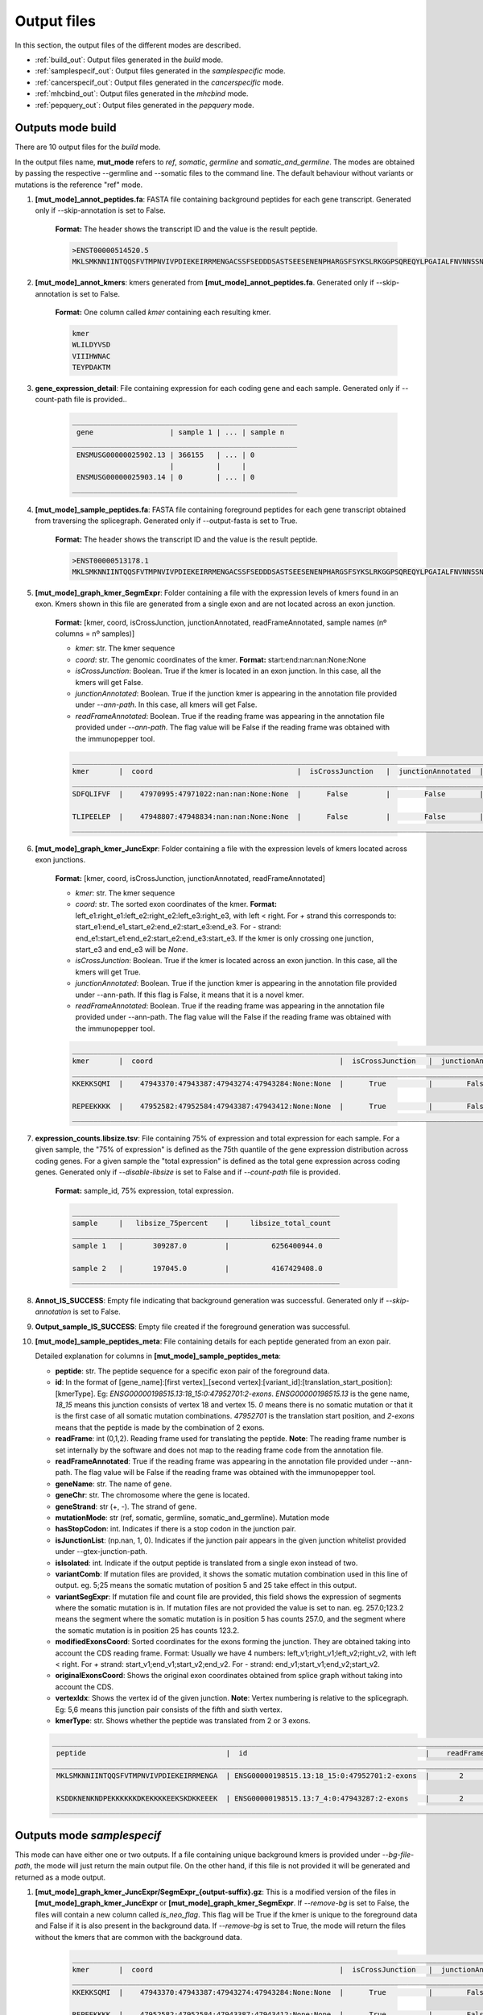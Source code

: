 Output files
=============

In this section, the output files of the different modes are described.

- :ref:`build_out`: Output files generated in the *build* mode.
- :ref:`samplespecif_out`: Output files generated in the *samplespecific* mode.
- :ref:`cancerspecif_out`: Output files generated in the *cancerspecific* mode.
- :ref:`mhcbind_out`: Output files generated in the *mhcbind* mode.
- :ref:`pepquery_out`: Output files generated in the *pepquery* mode.

.. _build_out:

Outputs mode **build**
-----------------------
There are 10 output files for the *build* mode.

In the output files name, **mut_mode** refers to *ref*, *somatic*, *germline* and *somatic_and_germline*. The modes are obtained by passing the respective --germline and --somatic files to the command line. The default behaviour without variants or mutations is the reference "ref" mode.

.. _output-1-build:

1. **\[mut_mode\]_annot_peptides.fa**: FASTA file containing background peptides for each gene transcript. Generated only if --skip-annotation is set to False.

    **Format:** The header shows the transcript ID and the value is the result peptide.

    .. code-block::

        >ENST00000514520.5
        MKLSMKNNIINTQQSFVTMPNVIVPDIEKEIRRMENGACSSFSEDDDSASTSEESENENPHARGSFSYKSLRKGGPSQREQYLPGAIALFNVNNSSNKDQ


2. **\[mut_mode\]_annot_kmers**: kmers generated from **\[mut_mode\]_annot_peptides.fa**. Generated only if --skip-annotation is set to False.

    **Format:** One column called *kmer* containing each resulting kmer.

    .. code-block::

        kmer
        WLILDYVSD
        VIIIHWNAC
        TEYPDAKTM

3. **gene_expression_detail**: File containing expression for each coding gene and each sample. Generated only if --count-path file is provided..

    .. code-block::

        _____________________________________________________
         gene                  | sample 1 | ... | sample n
        _____________________________________________________
         ENSMUSG00000025902.13 | 366155   | ... | 0
                               |          |     |
         ENSMUSG00000025903.14 | 0        | ... | 0
        _____________________________________________________


4. **\[mut_mode\]_sample_peptides.fa**: FASTA file containing foreground peptides for each gene transcript obtained from traversing the splicegraph. Generated only if --output-fasta is set to True.

    **Format:** The header shows the transcript ID and the value is the result peptide.

    .. code-block::

        >ENST00000513178.1
        MKLSMKNNIINTQQSFVTMPNVIVPDIEKEIRRMENGACSSFSEDDDSASTSEESENENPHARGSFSYKSLRKGGPSQREQYLPGAIALFNVNNSSNKD

.. _output-5-build:

5. **\[mut_mode\]_graph_kmer_SegmExpr**: Folder containing a file with the expression levels of kmers found in an exon. Kmers shown in this file are generated from a single exon and are not located across an exon junction.

    **Format:** [kmer, coord, isCrossJunction, junctionAnnotated, readFrameAnnotated, sample names (nº columns = nº samples)]

    * *kmer*: str. The kmer sequence
    * *coord*: str. The genomic coordinates of the kmer. **Format:** start:end:nan:nan:None:None
    * *isCrossJunction*: Boolean. True if the kmer is located in an exon junction. In this case, all the kmers will get False.
    * *junctionAnnotated*: Boolean. True if the junction kmer is appearing in the annotation file provided under `--ann-path`. In this case, all kmers will get False.
    * *readFrameAnnotated*: Boolean. True if the reading frame was appearing in the annotation file provided under `--ann-path`. The flag value will be False if the reading frame was obtained with the immunopepper tool.

    .. code-block::

        _________________________________________________________________________________________________________________________________________________________________
        kmer       |  coord                                  |  isCrossJunction   |  junctionAnnotated  |    readFrameAnnotated   |   sample 1  |     ...  |   sample n
        _________________________________________________________________________________________________________________________________________________________________
        SDFQLIFVF  |    47970995:47971022:nan:nan:None:None  |      False         |        False        |           True          |       0.0   |     ...  |      0.0

        TLIPEELEP  |    47948807:47948834:nan:nan:None:None  |      False         |        False        |           False         |       0.0   |     ...  |      0.25
        _________________________________________________________________________________________________________________________________________________________________

.. _output-6-build:

6. **\[mut_mode\]_graph_kmer_JuncExpr**: Folder containing a file with the expression levels of kmers located across exon junctions.

    **Format:** [kmer, coord, isCrossJunction, junctionAnnotated, readFrameAnnotated]

    * *kmer*: str. The kmer sequence
    * *coord*: str. The sorted exon coordinates of the kmer. **Format:** left_e1:right_e1:left_e2:right_e2:left_e3:right_e3, with left < right. For *+* strand this corresponds to: start_e1:end_e1_start_e2:end_e2:start_e3:end_e3. For *-* strand: end_e1:start_e1:end_e2:start_e2:end_e3:start_e3. If the kmer is only crossing one junction, start_e3 and end_e3 will be `None`.
    * *isCrossJunction*: Boolean. True if the kmer is located across an exon junction. In this case, all the kmers will get True.
    * *junctionAnnotated*: Boolean. True if the junction kmer is appearing in the annotation file provided under --ann-path. If this flag is False, it means that it is a novel kmer.
    * *readFrameAnnotated*: Boolean. True if the reading frame was appearing in the annotation file provided under --ann-path. The flag value will the False if the reading frame was obtained with the immunopepper tool.


    .. code-block::

        ___________________________________________________________________________________________________________________________________________________________________________
        kmer       |  coord                                            |  isCrossJunction   |  junctionAnnotated  |    readFrameAnnotated   |   sample 1  |     ...  |   sample n
        ___________________________________________________________________________________________________________________________________________________________________________
        KKEKKSQMI  |    47943370:47943387:47943274:47943284:None:None  |      True          |        False        |           False         |       0.0   |     ...  |      1.0

        REPEEKKKK  |    47952582:47952584:47943387:47943412:None:None  |      True          |        False        |           True          |       0.0   |     ...  |      0.25
        ___________________________________________________________________________________________________________________________________________________________________________


7. **expression_counts.libsize.tsv**: File containing 75% of expression and total expression for each sample. For a given sample, the "75% of expression" is defined as the 75th quantile of the gene expression distribution across coding genes. For a given sample the "total expression" is defined as the total gene expression across coding genes. Generated only if `--disable-libsize` is set to False and if `--count-path` file is provided.

    **Format:** sample_id, 75% expression, total expression.

    .. code-block::

        _______________________________________________________________
        sample     |   libsize_75percent    |     libsize_total_count
        _______________________________________________________________
        sample 1   |       309287.0         |          6256400944.0

        sample 2   |       197045.0         |          4167429408.0
        _______________________________________________________________


8. **Annot_IS_SUCCESS**: Empty file indicating that background generation was successful. Generated only if `--skip-annotation` is set to False.

9. **Output_sample_IS_SUCCESS**: Empty file created if the foreground generation was successful.

.. _output-10-build:

10. **\[mut_mode\]_sample_peptides_meta**: File containing details for each peptide generated from an exon pair.

    Detailed explanation for columns in **\[mut_mode\]_sample_peptides_meta**:

    - **peptide**: str. The peptide sequence for a specific exon pair of the foreground data.
    - **id**: In the format of \[gene_name\]:\[first vertex\]_\[second vertex\]:\[variant_id\]:\[translation_start_position\]:\[kmerType\]. Eg: *ENSG00000198515.13:18_15:0:47952701:2-exons*. *ENSG00000198515.13* is the gene name, *18_15* means this junction consists of vertex 18 and vertex 15. *0* means there is no somatic mutation or that it is the first case of all somatic mutation combinations. *47952701* is the translation start position, and *2-exons* means that the peptide is made by the combination of 2 exons.
    - **readFrame**: int (0,1,2). Reading frame used for translating the peptide. **Note**: The reading frame number is set internally by the software and does not map to the reading frame code from the annotation file.
    - **readFrameAnnotated**: True if the reading frame was appearing in the annotation file provided under --ann-path. The flag value will be False if the reading frame was obtained with the immunopepper tool.
    - **geneName**: str. The name of gene.
    - **geneChr**: str. The chromosome where the gene is located.
    - **geneStrand**: str (+, -). The strand of gene.
    - **mutationMode**: str (ref, somatic, germline, somatic_and_germline). Mutation mode
    - **hasStopCodon**: int. Indicates if there is a stop codon in the junction pair.
    - **isJunctionList**: (np.nan, 1, 0). Indicates if the junction pair appears in the given junction whitelist provided under --gtex-junction-path.
    - **isIsolated**: int. Indicate if the output peptide is translated from a single exon instead of two.
    - **variantComb**: If mutation files are provided, it shows the somatic mutation combination used in this line of output. eg. 5;25 means the somatic mutation of position 5 and 25 take effect in this output.
    - **variantSegExpr**: If mutation file and count file are provided, this field shows the expression of segments where the somatic mutation is in.  If mutation files are not provided the value is set to nan. eg. 257.0;123.2 means the segment where the somatic mutation is in position 5 has counts 257.0, and the segment where the somatic mutation is in position 25 has counts 123.2.
    - **modifiedExonsCoord**: Sorted coordinates for the exons forming the junction. They are obtained taking into account the CDS reading frame. Format: Usually we have 4 numbers: left_v1;right_v1;left_v2;right_v2, with left < right. For *+* strand: start_v1;end_v1;start_v2;end_v2. For *-* strand: end_v1;start_v1;end_v2;start_v2.
    - **originalExonsCoord**: Shows the original exon coordinates obtained from splice graph without taking into account the CDS.
    - **vertexIdx**: Shows the vertex id of the given junction. **Note**: Vertex numbering is relative to the splicegraph. Eg: 5,6 means this junction pair consists of the fifth and sixth vertex.
    - **kmerType**: str. Shows whether the peptide was translated from 2 or 3 exons.

    .. code-block::

        _______________________________________________________________________________________________________________________________________________________________________________________________________________________________________________________________________________________________________________________________________________________________________________________________________________________________
         peptide                                 |  id                                          |    readFrame    |   readFrameAnnotated   |       geneName        |     geneChr   |   geneStrand  |  mutationMode |  hasStopCodon  |  isJunctionList |   isIsolated  |    variantComb |    variantSegExpr     |       modifiedExonsCoord                  |            originalExonsCoord              |     vertexIdx  |  kmerType
        _______________________________________________________________________________________________________________________________________________________________________________________________________________________________________________________________________________________________________________________________________________________________________________________________________________________________
         MKLSMKNNIINTQQSFVTMPNVIVPDIEKEIRRMENGA  | ENSG00000198515.13:18_15:0:47952701:2-exons  |       2         |          True          |   ENSG00000198515.13  |      chr4     |       -       |      ref      |       0        |       nan       |       0       |       nan      |         nan           |   47952582;47952701;47951354;47951469     |     47952582;47952807;47951352;47951469    |        18;15   |   2-exons

         KSDDKNENKNDPEKKKKKKDKEKKKKEEKSKDKKEEEK  | ENSG00000198515.13:7_4:0:47943287:2-exons    |       2         |          False         |   ENSG00000198515.13  |      chr8     |       +       |      ref      |       0        |       nan       |       0       |       nan      |         nan           |   47943180;47943287;47942042;47942148     |      47943180;47943288;47942040;47942148   |         7;4    |   2-exons
        _______________________________________________________________________________________________________________________________________________________________________________________________________________________________________________________________________________________________________________________________________________________________________________________________________________________________


.. _samplespecif_out:

Outputs mode `samplespecif`
---------------------------

This mode can have either one or two outputs. If a file containing unique background kmers is provided under `--bg-file-path`, the mode will just return the main output file. On the other hand, if this file is not provided it will be generated and returned as a mode output.

1. **\[mut_mode\]_graph_kmer_JuncExpr/SegmExpr_{output-suffix}.gz**: This is a modified version of the files in **\[mut_mode\]_graph_kmer_JuncExpr** or **\[mut_mode\]_graph_kmer_SegmExpr**. If `--remove-bg` is set to False, the files will contain a new column called `is_neo_flag`. This flag will be True if the kmer is unique to the foreground data and False if it is also present in the background data. If `--remove-bg` is set to True, the mode will return the files without the kmers that are common with the background data.

    .. code-block::

            ___________________________________________________________________________________________________________________________________________________________________________________________
            kmer       |  coord                                            |  isCrossJunction   |  junctionAnnotated  |    readFrameAnnotated   |   sample 1  |     ...  |   sample n   | is_neo_flag |
            ___________________________________________________________________________________________________________________________________________________________________________________________
            KKEKKSQMI  |    47943370:47943387:47943274:47943284:None:None  |      True          |        False        |           False         |       0.0   |     ...  |      1.0     |      True   |

            REPEEKKKK  |    47952582:47952584:47943387:47943412:None:None  |      True          |        False        |           True          |       0.0   |     ...  |      0.25    |      False  |
            ___________________________________________________________________________________________________________________________________________________________________________________________

2. **{bg-file-path}.gz**: This file will be generated only if a non-existent file is provided under `--bg-file-path`. It will contain the unique set of background kmers from all the kmers present in `--annot-kmer-files`. It will contain a kmer per row, with *kmer* as header.

    .. code-block::

        kmer
        WLILDYVSD
        VIIIHWNAC
        TEYPDAKTM

.. _cancerspecif_out:


Outputs mode `cancerspecif`
------------------------------

In this mode, if the argument --on-the-fly is set to False, there will be intermediate files generated for cancer samples and for normal samples. These intermediate files will help speed up re-runs, as filtering steps can be computationally expensive for large cohorts.

**Output files for normal samples**

For normal samples, only the intermediate files will be generated. These files will be later used to exclude some kmers as cancer candidates, as they will not be cancer-specific kmers. These files will be stored in the scratch directory if --scratch-dir is provided, in the directory specified by the user under --interm-dir-norm or in the output directory specified under --output-dir if none of the previous arguments are not provided.

In the filtering pipeline, kmers are filtered based on their expression level and on the number of samples in which they are expressed. However, the building of the splicegraph includes kmers never seen in the RNA-samples and solely present in the annotation. These kmers will be processed separately and will be removed from the foreground set. The kmers will be stored in the file **kmers_derived_solely_from_annotation.csv**.

1. **kmers_derived_solely_from_annotation.csv**: This is a folder containing the kmers that are derived from the annotation and not present in any normal sample. The kmers present in this file will be skipped, and they will not be further processed. They will also be removed from the foreground matrix.

    **Technical note:** If the expression data is taken from junctions, provided under --path-cancer-matrix-edge, the kmers selected in this file will be the ones with *JunctionAnnotated = True* and zero expression across all normal samples. If the expression data is taken from segments, provided under --path-cancer-matrix-segm, the kmers selected in this file will be the ones with *ReadFrameAnnotated = True* and zero expression across all normal samples.

2. **interm_normal_combiExprCohortLim{--cohort-expr-support-normal}Across1_batch{--batch_id}_{--tot-batches}.tsv.gz**: This folder contains intermediate calculations for the filtering of normals. It will show the kmers present with an expression bigger than --cohort-expr-support-normal in at least one normal sample.

    **Technical note:** As the filtering data is usually large, it is divided in different parts or batches and analyzed separately. In this directory one can obtain the intermediate information for each part.

    **Format:** The file is a tab seperated file with two columns, with the first column showing the kmer and the second column showing the number of samples in which that kmer appears with more expression than the expression threshold.

    **Pipeline relevance:** The expression filter --cohort-expr-support-normal is defined as the "expression threshold" needed in at least one background sample for exclusion. Therefore, the kmers present in these files are the ones passing the expression filter threshold for background samples and will be removed from the foreground. This file will be helpful to perform the expression filtering step 2a) of :ref:`normal filtering <filt-normal>`.

    The directory also contains an empty file '_SUCCESS' that indicates that the filtering was successful.

    .. code-block::

        AAAAAAAGD      7868
        AAAAAAAKN      7876
        AAAAAAAKP       2


3. **interm_normal_combiExprCohortLim0.0Across1_batch{--batch_id}_{--tot-batches}.tsv.gz**: This folder contains intermediate calculations for the filtering of normals. The intermediate files will show the kmers present with an expression bigger than 0 in at least one normal sample.

    **Technical note:** As the filtering data is usually large, it is divided in different parts or batches and analyzed separately. In this directory one can obtain the intermediate information for each part.

    **Format:** The files obtained in this folder will be tab-separated, and they will have two columns, with the first column showing the kmer and the second column showing the number of samples in which that kmer appears with more expression than 0.

    **Pipeline relevance:** The filter --n-samples-lim-normal is defined as the "recurrence threshold with any read (>0)" needed in --n-samples-lim-normal background samples for exclusion. This file will be helpful to perform the filtering step 2b) in :ref:`normal filtering <filt-normal>`.

    **Technical note:** In the filtering step 2b), the recurrence threshold defined in **pipeline relevance** will be performed on the fly using this intermediate file as input. The operation can be performed on the fly because it requires less computational power.

    The directory also contains an empty file '_SUCCESS' that indicates that the filtering was successful.

    .. code-block::

        AAAAAAAGD      7868
        AAAAAAAKN      7876
        AAAAAAAKP       50


**Output files for cancer samples**

For cancer samples, there will be both intermediate and output files generated. The intermediate files will be later used for selecting kmer candidates based on their expression and recurrence. These files will be stored in the scratch directory if `--scratch-dir` is provided, in the directory specified by the user under `--interm-dir-cancer` or in the output directory specified under `--output-dir` if the previous arguments are not provided.

1. **Intermediate files**

   a. **interm_cancer_{mutation_mode}_combiExprCohortLim{--cohort-expr-support-cancer}Across1Except{--ids-cancer-sample}_batch{--batch_id}_{--tot-batches}.tsv.gz**: This folder contains intermediate calculations for the filtering of cancer samples. It will show the kmers present with an expression higher than --cohort-expr-support-cancer in at least one cancer sample other than the target. The target sample is provided under --ids-cancer-samples and will be referenced in the output folder name.

        **Technical note:** As the filtering data is usually large, it is divided in different parts or batches and analyzed separately. In this directory one can obtain the intermediate information for each part.

        **Format:** The file is a tab-seperated file with two columns, with the first column showing the kmer and the second column showing the number of samples in which that kmer appears with more expression than the expression threshold.

        **Pipeline relevance:** The filter --cohort-expr-support-cancer is defined as the "expression threshold" requested in the cancer cohort samples, excluding the target sample. The kmers present in this intermediate file will be the ones passing --cohort-expr-support-cancer in one or more samples. However, this expression filter needs to be combined with the number of samples filter --n-samples-lim-normal, so this file will not directly show the kmers that will be selected as cancer candidates. This file will be helpful to perform the expression filtering of step of :ref:`cancer filtering <filt-cancer>`.

        The directory also contains an empty file '_SUCCESS' that indicates that the filtering was successful.

        One example of how the output name for this file could look is the following: *interm_cancer_somatic_combiExprCohortLim3.0Across1ExceptTCGA-OR-A5J1-01A-11R-A29R-07_batch0_1.tsv.gz*.

        .. code-block::

            BBBBBBBGD      6898
            BBBBBBBKN      7356
            BBBBBBBKP       900


  b. **interm_cancer_{mutation_mode}_combiExprCohortLim0.0Across1Except{--ids-cancer-sample}_batch{--batch_id}_{--tot-batches}.tsv.gz**: This folder contains intermediate calculations for the filtering of cancer samples. It will show the kmers present with an expression bigger than 0 in at least one cancer sample other than the target. The target sample is provided under --ids-cancer-samples, and will be referenced in the output folder name.

       **Technical note:** As the filtering data is usually large, it is divided in different parts or batches and analyzed separately. In this directory one can obtain the intermediate information for each part.

       **Format:** The files obtained in this folder will be tab separated, and they will have two columns, with the first column showing the kmer and the second column showing the number of samples in which that kmer appears with more expression than 0.

       **Pipeline relevance:** The filter --n-samples-lim-normal is defined as the "recurrence threshold with --cohort-expr-support-cancer reads" requested in --n-samples-lim-normal cancer cohort samples, excluding the target sample. However, this intermediate file only assesses kmer expression being bigger than 0 in one or more samples, and the --n-samples-lim-normal threshold will be applied in step 2 of :ref:`cancer filtering <filt-cancer>`.

       **Technical note:** The filtering step 2 applies the recurrence threshold defined under pipeline relevance. It is performed on the fly using this intermediate file as input. The operation can be performed on the fly because it requires less computational power.

       The directory also contains an empty file '_SUCCESS' that indicates that the filtering was successful.

       One example of how the output name for this file could look is the following: *interm_cancer_somatic_combiExprCohortLim0.0Across1ExceptTCGA-OR-A5J1-01A-11R-A29R-07_batch0_1.tsv.gz*.

       .. code-block::

            BBBBBBBGD      3056
            BBBBBBBKN      2576
            BBBBBBBKP       900



2. **Output files**

    .. _output-tsv-cancerspecif:

    a. **{tag_prefix}_{id_cancer_sample}_{mutation_mode}_SampleLim{--sample-expr-support-cancer}_CohortLim{--cohort-expr-support-cancer}_Across{--n-samples-lim-cancer}_FiltNormals{--tag_normals}_CohortLim{--cohort-expr-support-normal}_Across{--n-samples-lim-normal}_batch{--batch-id}_{--tot-batches}.tsv**: This file is obtained after the "cancer/foreground support filtering" and "normal/background differential filtering" steps. The steps aim at assessing the cancer support condition, and at retaining cancer-specific kmers only. Therefore, the result contains the kmers that:

       - Passed the cancer filter based on expression in the target sample
       - Passed the cancer cohort filter based on the expression and minimum number of samples
       - Are not present in the normal files, subject to expression and sample limits set in the normals.

       **Technical note:** `batch{--batch-id}_{--tot-batches}` is added to the folder name only if the `--batch` arguments are provided.

       One example of how the output name for this file could look is the following: *breast_TCGA-OR-A5J1-01A-11R-A29R-07_somatic_SampleLim3.0_CohortLim0.0Across10_FiltNormalsGtexcoreCohort_ExceptTCGA-OR-A5J1-01A-11R-A29R-07_CohortLim0.0_Across1_batch0_1.tsv.gz*.

       .. code-block::

           kmer            coord                                  TCGAA2A0SX01A12RA08407all       JunctionAnnotated   readFrameAnnotated
          AAGDDENHN        970:990:1000:1008:None:None                   244.0                        True                 True
          AAPGQHLQA        1300:1304:1500:1567:None:None                 38.0                         False                False
          ACSNFIFKH        2045:2050:2078:2090:None:None                 114.0                        False                True

    b. **{tag_prefix}_{id_cancer_sample}_{mutation_mode}_SampleLim{--sample-expr-support-cancer}_CohortLim{--cohort-expr-support-cancer}_Across{--n-samples-lim-cancer}_FiltNormals{--tag_normals}_CohortLim{--cohort-expr-support-normal}_Across{--n-samples-lim-normal}_FiltUniprot_batch{--batch-id}_{--tot-batches}.tsv**: This file will only be generated if the user provides an Uniprot database, under `--uniprot`, containing kmers that should not appear in the output of the foreground kmers.

       **Pipeline relevance:** This file is obtained by filtering the output file a with the kmers that are present in the provided uniprot database.

       One example of how the output name for this file could look is the following: *breast_TCGA-OR-A5J1-01A-11R-A29R-07_somatic_SampleLim3.0_CohortLim0.0Across10_FiltNormalsGtexcoreCohort_ExceptTCGA-OR-A5J1-01A-11R-A29R-07_CohortLim0.0_Across1_FiltUniprot_batch0_1.tsv.gz*.


       .. code-block::

          kmer            coord                                  TCGAA2A0SX01A12RA08407all       JunctionAnnotated   readFrameAnnotated
          AAGDDENHN        970:990:1000:1008:None:None                   244.0                        True                 True
          AAPGQHLQA        1300:1304:1500:1567:None:None                 38.0                         False                False
          ACSNFIFKH        2045:2050:2078:2090:None:None                 114.0                        False                True


    .. _output-count-cancerspecif:

    c. **{--output-count}**: If --output-count is provided, this file will be generated. It contains the number of remaining kmers after each filtering step. It is a tabular file with different fields:

       - Sample: The cancer sample id. It is an id matching *--ids-cancer-samples*.
       - Mutation mode: The mutation mode used for the analysis. It is either *ref*, *somatic*, *germline* or *somatic_and_germline*.
       - Min_sample_reads: Expression threshold for sample filtering (step 2a of :ref:`cancer pipeline <filt-cancer>`). It is the threshold provided under *--sample-expr-support-cancer*.
       - Number (#) of cohort samples: Number of samples threshold for cancer cohort filtering (step 2b of :ref:`cancer pipeline <filt-cancer>`). It is the threshold provided under *--n-samples-lim-cancer*.
       - Reads per cohort sample: Expression threshold for expression cancer cohort filtering (step 2b of :ref:`cancer pipeline <filt-cancer>`). It is the threshold provided under *--cohort-expr-support-cancer*.
       - Number (#) of normal samples allowed: Number of samples threshold for normal cohort filtering (step 2b of :ref:`normal pipeline <filt-normal>`). It is the threshold provided under *--n-samples-lim-normal*.
       - Normal cohort id: The normal cohort id.
       - Reads per normal sample: Expression threshold for expression normal cohort filtering (step 2a of :ref:`normal pipeline <filt-normal>`). It is the threshold provided under *--cohort-expr-support-normal*.
       - Init_cancer: Number of kmers before any filtering step.
       - Filter_sample: Number of kmers remaining after sample filtering (step 2a of :ref:`cancer pipeline <filt-cancer>`).
       - Filter_sample_cohort: Number of kmers remaining after cancer cohort filtering (step 2b of :ref:`cancer pipeline <filt-cancer>`).
       - Filter_sample_cohort_cohortnormal #TODO: check if this was corrected: Number of kmers after differential filtering with normal samples (i.e. After removing from the foreground the kmers that passed the thresholds for expression *--cohort-expr-support-normal* and number of samples *--n-samples-lim-normal* in the normal cohort).
       - Filter_sample_cohort_cohortnormal_uniprot: Number of kmers after filtering with uniprot selected database.
       - Info: If a *--tag-normals* is provided, it will be indicated here. **Technical note**: *tag-normals* can be any information specific to the normal cohort that the user wishes to record (e.g. name of the cohort or the total number of samples, etc.)

        .. code-block::

            ------------------------------------------------------------------------------------------------------------------------------------------------------------------------------------------------------------------------------------------------------------------------------------------------------------------------------------------------------------------------------------------------------
            sample                         |    mutation_mode   | min_sample_reads   | # of cohort samples   |   reads per cohort sample  |   # of normal samples allowed   |   normal_cohort_id   |    reads per normal sample   |   init_cancer   |   filter_sample   |   filter_sample_cohort   |   filter_sample_cohort_cohortnormal   |   filter_sample_cohort_cohortnormal_uniprot   |   info              |
            ------------------------------------------------------------------------------------------------------------------------------------------------------------------------------------------------------------------------------------------------------------------------------------------------------------------------------------------------------------------------------------------------------
            TCGA-OR-A5J1-01A-11R-A29R-07   |    somatic         |      3.0           |     10                |      0.0                   |             1                   |         GtexCore     |            0.0               |      1865044    |      1661806      |      1661432             |                  21399                |                    21378                      |    GtexcoreCore     |
            TCGA-A2-BCRT-01A-11R-A084-07   |       ref          |      2.0           |      1                |      0.0                   |             2                   |         GtexCore     |            10.0              |      1865044    |      1661806      |      1661432             |                  21401                |                    21380                      |    GtexcoreCore     |
            ------------------------------------------------------------------------------------------------------------------------------------------------------------------------------------------------------------------------------------------------------------------------------------------------------------------------------------------------------------------------------------------------------


.. _mhcbind_out:

Outputs mode `mhcbind`
----------------------

1. **[--input-peptides-file]**: Intermediate file created if *--partitioned-tsv* is provided. It contains the unique set of kmers for which the user wants to predict binding to the MHC complex.

    **Format:** It will be a csv file, and it will contain a column with the unique kmers, without a header or index.

    **Pipeline relevance:** It contains the unique set of kmers present in the partitioned tsv files provided under --partitioned-tsv. This corresponds to the files 1 and 2 found in the :ref:`output section <output-tsv-cancerspecif>`.

    **Technical note:** The intermediate file will be stored in the path provided under *--input-peptides-file* in *--argstring*. This file will be passed to the mhcbind tool argument *--input-peptides-file*.

    .. code-block::

        AAGDDENHN
        AAPGQHLQA
        ACSNFIFKH


2. **[--output-csv]**:  Output file generated by the selected MHC tool.

    **Format:** csv file, and the exact format will depend on the MHC tool selected.

    **Technical note:** The path provided as *--output-csv* by the user in the *--argstring* will be passed to the mhcbind tool argument *--output-csv*.

    **Note**: The following example has the format of mhcflurry tool.

    .. code-block::

       +----------------------+--------+----------+-------------+---------------------+--------------------+-------------------+------------------------+-------+
       | source_sequence_name | offset | peptide  | allele      | score               | affinity           |percentile_rank    | prediction_method_name |length |
       +----------------------+--------+----------+-------------+---------------------+--------------------+-------------------+------------------------+-------+
       | Na                   | 0      | AAGDDENH | HLA-A*02:01 | 0.078546            | 30000.4500000      | 37.000003         | mhcflurry              | 9     |
       | Na                   | 0      | AAPGQHLQ | HLA-A*02:01 | 0.314567            | 900.89675          | 2.08654           | mhcflurry              | 9     |
       | Na                   | 0      | ACSNFIFK | HLA-A*02:01 | 0.000044            | 234.567345         | 50.05467392       | mhcflurry              | 9     |
       +----------------------+--------+----------+-------------+---------------------+--------------------+-------------------+------------------------+-------+

3. **[--output-csv]_With{--bind-score-method}LessLim{--bind-score-threshold}.tsv**: File containing the filtered version of **[--output-csv]**. It is generated if filtering options are provided, and *--less-than* is set to True. It will contain kmers that have a score *--bind-score-method* smaller than *--bind-score-threshold*.

    .. code-block::

       +----------------------+--------+----------+-------------+---------------------+--------------------+-------------------+------------------------+-------+
       | source_sequence_name | offset | peptide  | allele      | score               | affinity           |percentile_rank    | prediction_method_name |length |
       +----------------------+--------+----------+-------------+---------------------+--------------------+-------------------+------------------------+-------+
       | Na                   | 0      | AAGDDENH | HLA-A*02:01 | 0.078546            | 30000.4500000      | 37.000003         | mhcflurry              | 9     |
       +----------------------+--------+----------+-------------+---------------------+--------------------+-------------------+------------------------+-------+

4. **[--output-csv]_With{--bind-score-method}MoreLim{--bind-score-threshold}.tsv**: File containing the filtered version of **[--output-csv]**. It is generated if filtering options are provided, and *--less-than* is set to False. It will contain kmers that have a score *--bind-score-method* bigger than *--bind-score-threshold*. **Format:** Same format as the file **[--output-csv]_With{--bind-score-method}LessLim{--bind-score-threshold}.tsv**

.. _pepquery_out:

Outputs mode `pepquery`
------------------------

1. **[-i]**: This file is created if *--partitioned-tsv* is provided. It contains the expanded peptides generated from the kmers obtained in the cancerspecif mode. This will be the file introduced as an input to the PepQuery validation tool. The name and saving path will correspond with the information introduced under -i in the --argstring. **Format**: File with a peptide per row, no header.

    .. code-block::

            LSLVHPGTRRITKRRRQYPYVIASCQREAGCRGIICS
            NEVIGECIACSASFDATTIGRSRHRESSSLVSDGWACRGSATARPPNPRRAVLCKSIEPTYG
            YPYVIASCQREAGCRGIICS

2. **[-o]**: This is a folder containing the raw results of the pepQuery software tool. If the user is interested in accessing the results directly generated from the software, one can look in this folder. The name and saving directory correspond to the directory introduced under -o in the --argstring. A more detailed description of the contents can be found in the `PepQuery documentation <http://pepquery.org/document.html#saoutput>`_.

3. **[--output_dir]/peptides_validated.tsv.gz**: This file contains the main results of pepQuery formatted in a more interpretable way. In the file, the user will encounter different columns:

    - **peptide**: The peptide sequence under study. If --partitioned-tsv was provided this peptide sequence corresponds to the expanded kmer sequence from cancerspecif output kmers.
    - **modification**: The modification present on the peptide.
    - **spectrum**: MS/MS spectrum that the peptide matched with a sufficiently high score.
    - **score**: The score of the peptide-spectrum match.
    - **confident**: Whether the match is confident or not. In order for a match to be considered confident it has to pass the filtering steps described in the modes section.
    - **pvalue**: pvalue of the statistical evaluation step.
    - **# of reference DB peptides matching spectrum better than study peptide**: Number of peptides in the reference database that match the spectrum better than the study peptide. If there is one reference peptide matching better, the match will be considered non-confident. The following criteria will not be assessed and a NaN will appear in the next columns.
    - **# random shuffled peptides matching spectrum better that study peptide**:Number of random shuffled peptides matching the spectrum better than the study peptide. If there is a number of random shuffled peptides that match the spectra better, such that the pvalue > 0.01, the match will be considered non-confident. The following criteria will not be assessed and a NaN will appear in the next columns.
    - **# ptm-modified proteins matching better the spectra filtering summary that study peptide**: Number of post translational modified proteins of the reference databse that match better the spectrum than the study peptide. If there is one post translationally modified reference peptide matching better, the match will be considered non-confident.
    - **filtering summary**: Summary of the filtering steps. It will show whether the peptide passed all the filters or in which specific filtering step it failed.

    .. code-block::

       +--------------------------------------------+------------------------------------------------------------------------------------------------------------------+-------------------------------------------+--------------------+---------------------+--------------+-------------------------------------------------------------------------+------------------------------------------------------------------------+--------------------------------------------------------------------------------------------+---------------------------------------------------------------------------------------------+
       | peptide                                    | modification                                                                                                     | spectrum                                  | score              | confident           | pvalue       |# of reference DB peptides matching spectrum better than study peptide   | # random shuffled peptides matching spectrum better that study peptide |  # ptm-modified proteins matching better the spectra filtering summary that study peptide  |      filtering summary                                                                      |
       +--------------------------------------------+------------------------------------------------------------------------------------------------------------------+-------------------------------------------+--------------------+---------------------+--------------+-------------------------------------------------------------------------+------------------------------------------------------------------------+--------------------------------------------------------------------------------------------+---------------------------------------------------------------------------------------------+
       | VPEPGCTKVPEPGCTKFPEPGYTKVPVPGYTKVPEPCPSTVT | Carbamidomethylation of C@6[57.0215];Carbamidomethylation of C@14[57.0215];Carbamidomethylation of C@37[57.0215] | 03CPTAC_LUAD_W_BI_20180521_KR_f13:25749:2 |  25.64554920977335 |  Yes                | 0.005        |                       0                                                 |                              20                                        |                        0                                                                   | The peptide passed all the filters and the identified spectra is considered confident       |
       | LELMSVLSSGSLVHSRSSMLRRDH                   | Oxidation of M@4[15.9949];Oxidation of M@19[15.9949]                                                             | 03CPTAC_LUAD_W_BI_20180521_KR_f13:25749:2 |  14.44877947689417 |  No                 | 0.5566       |                       1                                                 |                              NaN                                       |                        NaN                                                                 | Failed at competitive filtering based on reference sequences (step 3).                      |
       | MSSQQQKQPCIPPPQLQQQQVKQPCQPPPQ             | Carbamidomethylation of C@13[57.0215]                                                                            | 03CPTAC_LUAD_W_BI_20180521_KR_f13:25749:2 |  12.510356427561199|  No                 | 0.12333      |                       0                                                 |                              146                                       |                        NaN                                                                 | Failed at the statistical evaluation based on random shuffling (step 4). The pvalue is >0.01|
       +--------------------------------------------+------------------------------------------------------------------------------------------------------------------+-------------------------------------------+--------------------+---------------------+--------------+-------------------------------------------------------------------------+------------------------------------------------------------------------+--------------------------------------------------------------------------------------------+---------------------------------------------------------------------------------------------+



